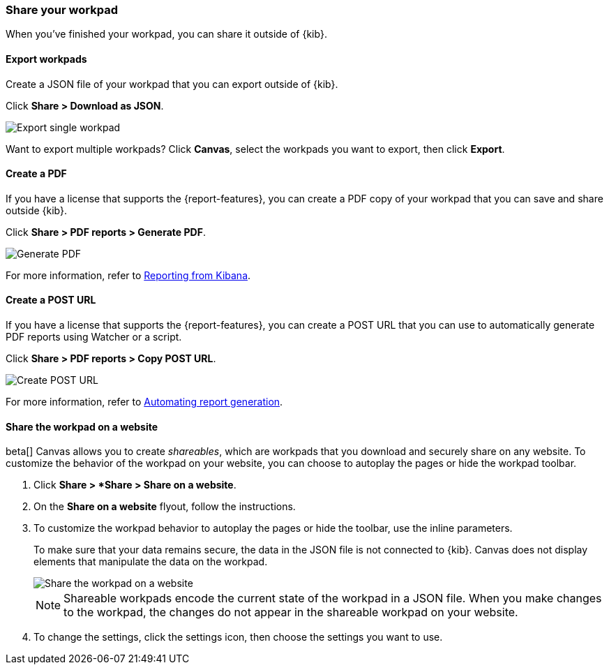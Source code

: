 [role="xpack"]
[[workpad-share-options]]
=== Share your workpad

When you've finished your workpad, you can share it outside of {kib}.

[float]
[[export-single-workpad]]
==== Export workpads

Create a JSON file of your workpad that you can export outside of {kib}.

Click *Share > Download as JSON*.

[role="screenshot"]
image::images/canvas-export-workpad.png[Export single workpad]

Want to export multiple workpads? Click *Canvas*, select the workpads you want to export, then click *Export*.

[float]
[[create-workpad-pdf]]
==== Create a PDF

If you have a license that supports the {report-features}, you can create a PDF copy of your workpad that you can save and share outside {kib}.

Click *Share > PDF reports > Generate PDF*.

[role="screenshot"]
image::images/canvas-generate-pdf.gif[Generate PDF]

For more information, refer to <<reporting-getting-started, Reporting from Kibana>>.

[float]
[[create-workpad-URL]]
==== Create a POST URL

If you have a license that supports the {report-features}, you can create a POST URL that you can use to automatically generate PDF reports using Watcher or a script.

Click *Share > PDF reports > Copy POST URL*.

[role="screenshot"]
image::images/canvas-create-URL.gif[Create POST URL]

For more information, refer to <<automating-report-generation, Automating report generation>>.

[float]
[[add-workpad-website]]
==== Share the workpad on a website

beta[] Canvas allows you to create _shareables_, which are workpads that you download and securely share on any website. To customize the behavior of the workpad on your website, you can choose to autoplay the pages or hide the workpad toolbar.

. Click *Share > *Share > Share on a website*.

. On the *Share on a website* flyout, follow the instructions.

. To customize the workpad behavior to autoplay the pages or hide the toolbar, use the inline parameters.
+
To make sure that your data remains secure, the data in the JSON file is not connected to {kib}. Canvas does not display elements that manipulate the data on the workpad.
+
[role="screenshot"]
image::images/canvas-embed_workpad.gif[Share the workpad on a website]
+
NOTE: Shareable workpads encode the current state of the workpad in a JSON file. When you make changes to the workpad, the changes do not appear in the shareable workpad on your website.

. To change the settings, click the settings icon, then choose the settings you want to use.
